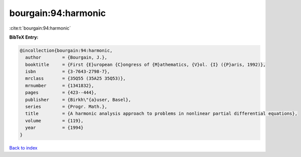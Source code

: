 bourgain:94:harmonic
====================

:cite:t:`bourgain:94:harmonic`

**BibTeX Entry:**

.. code-block:: bibtex

   @incollection{bourgain:94:harmonic,
     author        = {Bourgain, J.},
     booktitle     = {First {E}uropean {C}ongress of {M}athematics, {V}ol. {I} ({P}aris, 1992)},
     isbn          = {3-7643-2798-7},
     mrclass       = {35Q55 (35A25 35Q53)},
     mrnumber      = {1341832},
     pages         = {423--444},
     publisher     = {Birkh\"{a}user, Basel},
     series        = {Progr. Math.},
     title         = {A harmonic analysis approach to problems in nonlinear partial differential equations},
     volume        = {119},
     year          = {1994}
   }

`Back to index <../By-Cite-Keys.rst>`_
